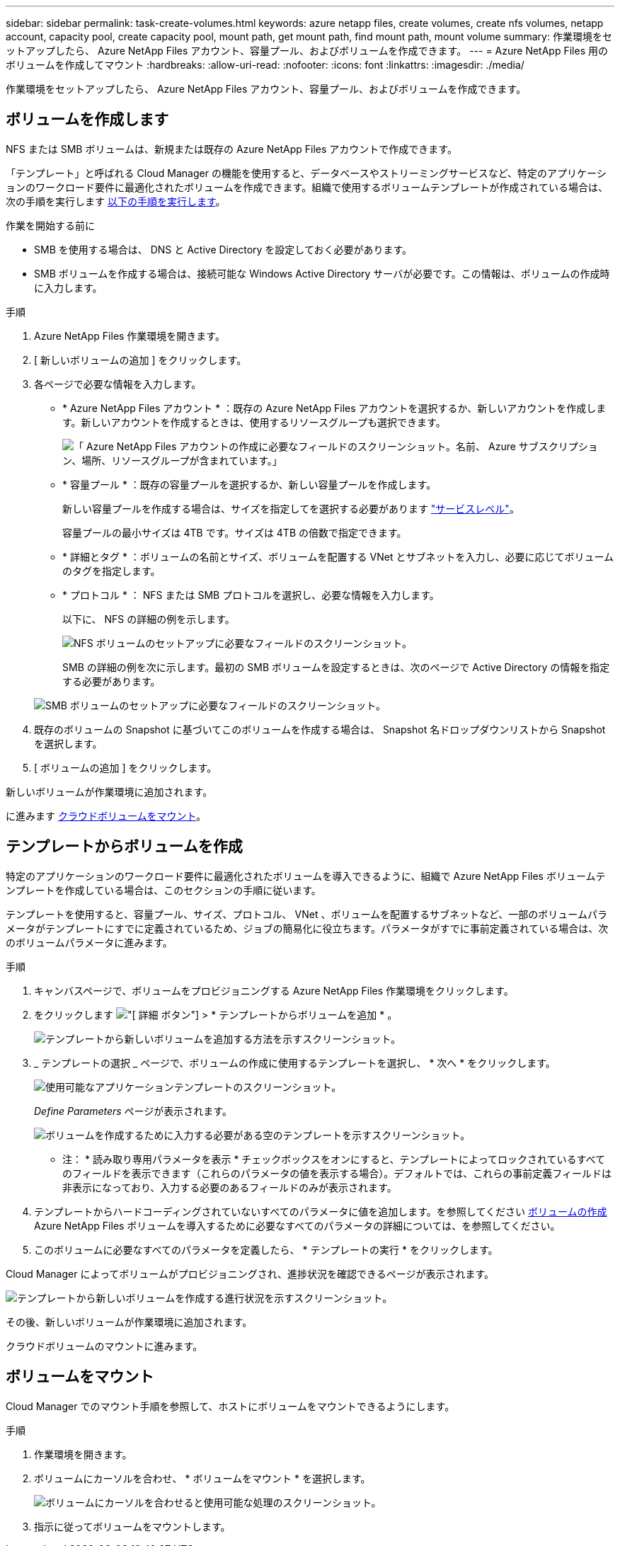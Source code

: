 ---
sidebar: sidebar 
permalink: task-create-volumes.html 
keywords: azure netapp files, create volumes, create nfs volumes, netapp account, capacity pool, create capacity pool, mount path, get mount path, find mount path, mount volume 
summary: 作業環境をセットアップしたら、 Azure NetApp Files アカウント、容量プール、およびボリュームを作成できます。 
---
= Azure NetApp Files 用のボリュームを作成してマウント
:hardbreaks:
:allow-uri-read: 
:nofooter: 
:icons: font
:linkattrs: 
:imagesdir: ./media/


[role="lead"]
作業環境をセットアップしたら、 Azure NetApp Files アカウント、容量プール、およびボリュームを作成できます。



== ボリュームを作成します

NFS または SMB ボリュームは、新規または既存の Azure NetApp Files アカウントで作成できます。

「テンプレート」と呼ばれる Cloud Manager の機能を使用すると、データベースやストリーミングサービスなど、特定のアプリケーションのワークロード要件に最適化されたボリュームを作成できます。組織で使用するボリュームテンプレートが作成されている場合は、次の手順を実行します <<Create volumes from templates,以下の手順を実行します>>。

.作業を開始する前に
* SMB を使用する場合は、 DNS と Active Directory を設定しておく必要があります。
* SMB ボリュームを作成する場合は、接続可能な Windows Active Directory サーバが必要です。この情報は、ボリュームの作成時に入力します。


.手順
. Azure NetApp Files 作業環境を開きます。
. [ 新しいボリュームの追加 ] をクリックします。
. 各ページで必要な情報を入力します。
+
** * Azure NetApp Files アカウント * ：既存の Azure NetApp Files アカウントを選択するか、新しいアカウントを作成します。新しいアカウントを作成するときは、使用するリソースグループも選択できます。
+
image:screenshot_anf_create_account.png["「 Azure NetApp Files アカウントの作成に必要なフィールドのスクリーンショット。名前、 Azure サブスクリプション、場所、リソースグループが含まれています。」"]

** * 容量プール * ：既存の容量プールを選択するか、新しい容量プールを作成します。
+
新しい容量プールを作成する場合は、サイズを指定してを選択する必要があります https://docs.microsoft.com/en-us/azure/azure-netapp-files/azure-netapp-files-service-levels["サービスレベル"^]。

+
容量プールの最小サイズは 4TB です。サイズは 4TB の倍数で指定できます。

** * 詳細とタグ * ：ボリュームの名前とサイズ、ボリュームを配置する VNet とサブネットを入力し、必要に応じてボリュームのタグを指定します。
** * プロトコル * ： NFS または SMB プロトコルを選択し、必要な情報を入力します。
+
以下に、 NFS の詳細の例を示します。

+
image:screenshot_anf_nfs.gif["NFS ボリュームのセットアップに必要なフィールドのスクリーンショット。"]

+
SMB の詳細の例を次に示します。最初の SMB ボリュームを設定するときは、次のページで Active Directory の情報を指定する必要があります。

+
image:screenshot_anf_smb.gif["SMB ボリュームのセットアップに必要なフィールドのスクリーンショット。"]



. 既存のボリュームの Snapshot に基づいてこのボリュームを作成する場合は、 Snapshot 名ドロップダウンリストから Snapshot を選択します。
. [ ボリュームの追加 ] をクリックします。


新しいボリュームが作業環境に追加されます。

に進みます <<Mount volumes,クラウドボリュームをマウント>>。



== テンプレートからボリュームを作成

特定のアプリケーションのワークロード要件に最適化されたボリュームを導入できるように、組織で Azure NetApp Files ボリュームテンプレートを作成している場合は、このセクションの手順に従います。

テンプレートを使用すると、容量プール、サイズ、プロトコル、 VNet 、ボリュームを配置するサブネットなど、一部のボリュームパラメータがテンプレートにすでに定義されているため、ジョブの簡易化に役立ちます。パラメータがすでに事前定義されている場合は、次のボリュームパラメータに進みます。

.手順
. キャンバスページで、ボリュームをプロビジョニングする Azure NetApp Files 作業環境をクリックします。
. をクリックします image:screenshot_gallery_options.gif["[ 詳細 ] ボタン"] > * テンプレートからボリュームを追加 * 。
+
image:screenshot_template_add_vol_anf.png["テンプレートから新しいボリュームを追加する方法を示すスクリーンショット。"]

. _ テンプレートの選択 _ ページで、ボリュームの作成に使用するテンプレートを選択し、 * 次へ * をクリックします。
+
image:screenshot_select_template_anf.png["使用可能なアプリケーションテンプレートのスクリーンショット。"]

+
_Define Parameters_ ページが表示されます。

+
image:screenshot_define_anf_vol_from_template.png["ボリュームを作成するために入力する必要がある空のテンプレートを示すスクリーンショット。"]

+
* 注： * 読み取り専用パラメータを表示 * チェックボックスをオンにすると、テンプレートによってロックされているすべてのフィールドを表示できます（これらのパラメータの値を表示する場合）。デフォルトでは、これらの事前定義フィールドは非表示になっており、入力する必要のあるフィールドのみが表示されます。

. テンプレートからハードコーディングされていないすべてのパラメータに値を追加します。を参照してください <<Creating volumes,ボリュームの作成>> Azure NetApp Files ボリュームを導入するために必要なすべてのパラメータの詳細については、を参照してください。
. このボリュームに必要なすべてのパラメータを定義したら、 * テンプレートの実行 * をクリックします。


Cloud Manager によってボリュームがプロビジョニングされ、進捗状況を確認できるページが表示されます。

image:screenshot_template_creating_resource_anf.png["テンプレートから新しいボリュームを作成する進行状況を示すスクリーンショット。"]

その後、新しいボリュームが作業環境に追加されます。

クラウドボリュームのマウントに進みます。



== ボリュームをマウント

Cloud Manager でのマウント手順を参照して、ホストにボリュームをマウントできるようにします。

.手順
. 作業環境を開きます。
. ボリュームにカーソルを合わせ、 * ボリュームをマウント * を選択します。
+
image:screenshot_anf_hover.png["ボリュームにカーソルを合わせると使用可能な処理のスクリーンショット。"]

. 指示に従ってボリュームをマウントします。

